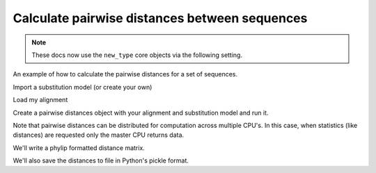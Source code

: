 .. jupyter-execute::
    :hide-code:

    import set_working_directory

.. _calculating-pairwise-distances:

Calculate pairwise distances between sequences
==============================================

.. sectionauthor:: Gavin Huttley

.. note:: These docs now use the ``new_type`` core objects via the following setting.

    .. jupyter-execute::

        import os

        # using new types without requiring an explicit argument
        os.environ["COGENT3_NEW_TYPE"] = "1"

An example of how to calculate the pairwise distances for a set of sequences.

.. jupyter-execute::

    from cogent3 import load_aligned_seqs
    from cogent3.evolve import distance

Import a substitution model (or create your own)

.. jupyter-execute::

    from cogent3.evolve.models import HKY85

Load my alignment

.. jupyter-execute::

    al = load_aligned_seqs("data/long_testseqs.fasta", moltype="dna")

Create a pairwise distances object with your alignment and substitution model and run it.

.. jupyter-execute::

    d = distance.EstimateDistances(al, submodel=HKY85())
    d.run(show_progress=False)
    d.get_pairwise_distances()

Note that pairwise distances can be distributed for computation across multiple CPU's. In this case, when statistics (like distances) are requested only the master CPU returns data.

We'll write a phylip formatted distance matrix.

.. jupyter-execute::

    d.write("dists_for_phylo.phylip", format="phylip")

.. todo:: write out in json format

We'll also save the distances to file in Python's pickle format.

.. jupyter-execute::

    import pickle

    with open("dists_for_phylo.pickle", "wb") as f:
        pickle.dump(d.get_pairwise_distances(), f)

.. clean up

.. jupyter-execute::
    :hide-code:

    import os

    for file_name in "dists_for_phylo.phylip", "dists_for_phylo.pickle":
        os.remove(file_name)
